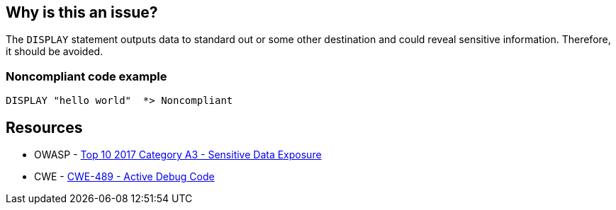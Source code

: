== Why is this an issue?

The ``++DISPLAY++`` statement outputs data to standard out or some other destination and could reveal sensitive information. Therefore, it should be avoided.


=== Noncompliant code example

[source,cobol]
----
DISPLAY "hello world"  *> Noncompliant
----


== Resources

* OWASP - https://owasp.org/www-project-top-ten/2017/A3_2017-Sensitive_Data_Exposure[Top 10 2017 Category A3 - Sensitive Data Exposure]
* CWE - https://cwe.mitre.org/data/definitions/489[CWE-489 - Active Debug Code]

ifdef::env-github,rspecator-view[]

'''
== Implementation Specification
(visible only on this page)

=== Message

Remove this use of "DISPLAY".


=== Parameters

.checkOnlyDisplayUponConsole
****

----
true
----

Set to false to raise issues on all "DISPLAY" uses, not just "DISPLAY UPON CONSOLE"
****


=== Highlighting

The ``++DISPLAY++`` statement


'''
== Comments And Links
(visible only on this page)

=== is duplicated by: S4880

endif::env-github,rspecator-view[]
